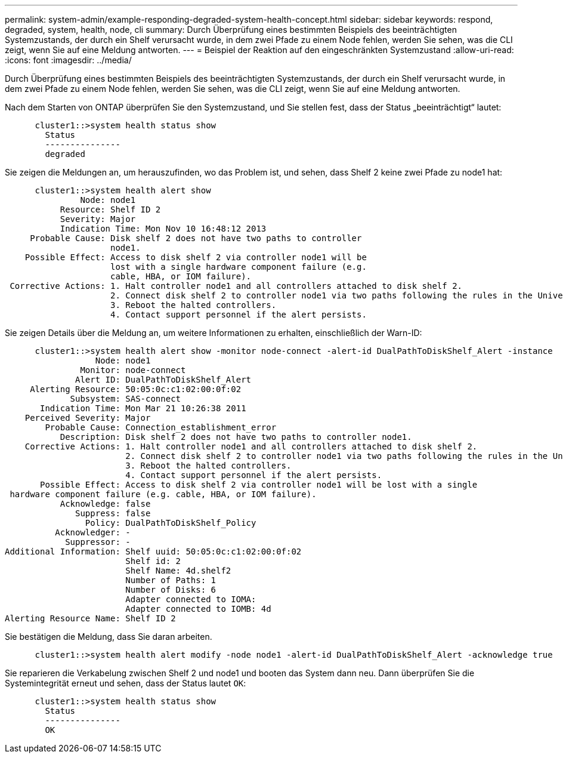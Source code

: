 ---
permalink: system-admin/example-responding-degraded-system-health-concept.html 
sidebar: sidebar 
keywords: respond, degraded, system, health, node, cli 
summary: Durch Überprüfung eines bestimmten Beispiels des beeinträchtigten Systemzustands, der durch ein Shelf verursacht wurde, in dem zwei Pfade zu einem Node fehlen, werden Sie sehen, was die CLI zeigt, wenn Sie auf eine Meldung antworten. 
---
= Beispiel der Reaktion auf den eingeschränkten Systemzustand
:allow-uri-read: 
:icons: font
:imagesdir: ../media/


[role="lead"]
Durch Überprüfung eines bestimmten Beispiels des beeinträchtigten Systemzustands, der durch ein Shelf verursacht wurde, in dem zwei Pfade zu einem Node fehlen, werden Sie sehen, was die CLI zeigt, wenn Sie auf eine Meldung antworten.

Nach dem Starten von ONTAP überprüfen Sie den Systemzustand, und Sie stellen fest, dass der Status „beeinträchtigt“ lautet:

[listing]
----

      cluster1::>system health status show
        Status
        ---------------
        degraded
----
Sie zeigen die Meldungen an, um herauszufinden, wo das Problem ist, und sehen, dass Shelf 2 keine zwei Pfade zu node1 hat:

[listing]
----

      cluster1::>system health alert show
               Node: node1
           Resource: Shelf ID 2
           Severity: Major
	   Indication Time: Mon Nov 10 16:48:12 2013
     Probable Cause: Disk shelf 2 does not have two paths to controller
                     node1.
    Possible Effect: Access to disk shelf 2 via controller node1 will be
                     lost with a single hardware component failure (e.g.
                     cable, HBA, or IOM failure).
 Corrective Actions: 1. Halt controller node1 and all controllers attached to disk shelf 2.
                     2. Connect disk shelf 2 to controller node1 via two paths following the rules in the Universal SAS and ACP Cabling Guide.
                     3. Reboot the halted controllers.
                     4. Contact support personnel if the alert persists.
----
Sie zeigen Details über die Meldung an, um weitere Informationen zu erhalten, einschließlich der Warn-ID:

[listing]
----

      cluster1::>system health alert show -monitor node-connect -alert-id DualPathToDiskShelf_Alert -instance
                  Node: node1
               Monitor: node-connect
              Alert ID: DualPathToDiskShelf_Alert
     Alerting Resource: 50:05:0c:c1:02:00:0f:02
             Subsystem: SAS-connect
       Indication Time: Mon Mar 21 10:26:38 2011
    Perceived Severity: Major
        Probable Cause: Connection_establishment_error
           Description: Disk shelf 2 does not have two paths to controller node1.
    Corrective Actions: 1. Halt controller node1 and all controllers attached to disk shelf 2.
                        2. Connect disk shelf 2 to controller node1 via two paths following the rules in the Universal SAS and ACP Cabling Guide.
                        3. Reboot the halted controllers.
                        4. Contact support personnel if the alert persists.
       Possible Effect: Access to disk shelf 2 via controller node1 will be lost with a single
 hardware component failure (e.g. cable, HBA, or IOM failure).
           Acknowledge: false
              Suppress: false
                Policy: DualPathToDiskShelf_Policy
          Acknowledger: -
            Suppressor: -
Additional Information: Shelf uuid: 50:05:0c:c1:02:00:0f:02
                        Shelf id: 2
                        Shelf Name: 4d.shelf2
                        Number of Paths: 1
                        Number of Disks: 6
                        Adapter connected to IOMA:
                        Adapter connected to IOMB: 4d
Alerting Resource Name: Shelf ID 2
----
Sie bestätigen die Meldung, dass Sie daran arbeiten.

[listing]
----

      cluster1::>system health alert modify -node node1 -alert-id DualPathToDiskShelf_Alert -acknowledge true
----
Sie reparieren die Verkabelung zwischen Shelf 2 und node1 und booten das System dann neu. Dann überprüfen Sie die Systemintegrität erneut und sehen, dass der Status lautet `OK`:

[listing]
----

      cluster1::>system health status show
        Status
        ---------------
        OK
----